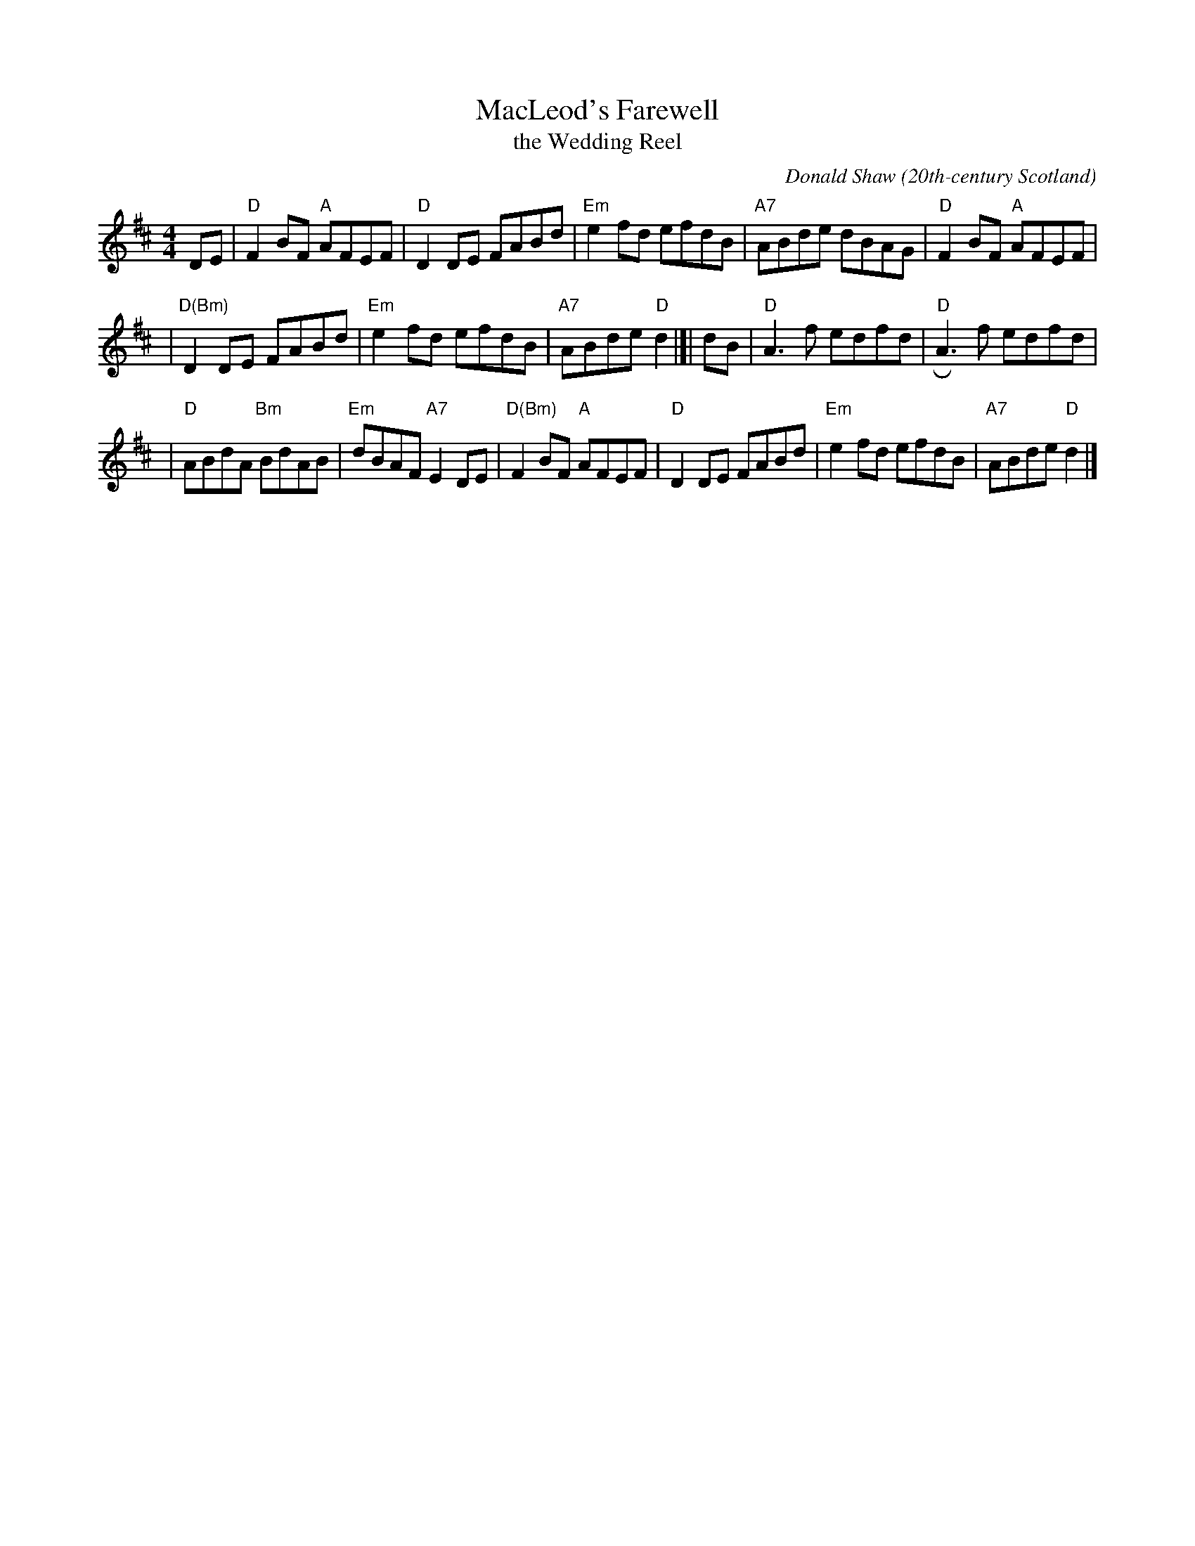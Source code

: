 X: 1
T: MacLeod's Farewell
T: the Wedding Reel
C: Donald Shaw
O: 20th-century Scotland
M: 4/4
L: 1/8
R: reel
K: D
DE \
| "D"F2BF "A"AFEF | "D"D2DE FABd | "Em"e2fd efdB | "A7"ABde dBAG | "D"F2BF "A"AFEF |
| "D(Bm)"D2DE FABd | "Em"e2fd efdB | "A7"ABde "D"d2 |[| dB | "D"A3f edfd | "D"RA3f edfd |
| "D"ABdA "Bm"BdAB | "Em"dBAF "A7"E2DE | "D(Bm)"F2BF "A"AFEF | "D"D2DE FABd | "Em"e2fd efdB | "A7"ABde "D"d2 |]
